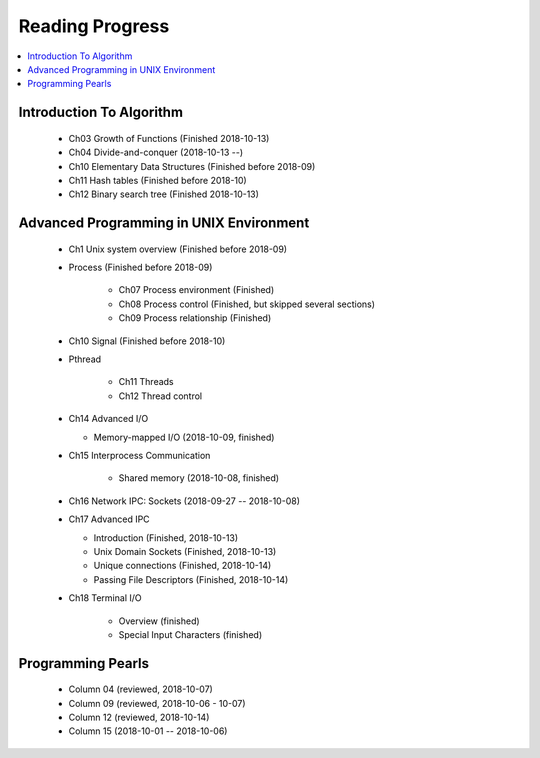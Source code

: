 ****************
Reading Progress
****************

.. contents::
   :local:


Introduction To Algorithm
=========================

   - Ch03 Growth of Functions (Finished 2018-10-13)
   - Ch04 Divide-and-conquer (2018-10-13 --)
   - Ch10 Elementary Data Structures (Finished before 2018-09)
   - Ch11 Hash tables (Finished before 2018-10)
   - Ch12 Binary search tree (Finished 2018-10-13)


Advanced Programming in UNIX Environment
========================================

   - Ch1 Unix system overview (Finished before 2018-09)
   
   - Process (Finished before 2018-09)
     
      - Ch07 Process environment (Finished)
      - Ch08 Process control (Finished, but skipped several sections)
      - Ch09 Process relationship (Finished)

   - Ch10 Signal (Finished before 2018-10)
     
   - Pthread
     
      - Ch11 Threads
      - Ch12 Thread control

   - Ch14 Advanced I/O
     
     - Memory-mapped I/O (2018-10-09, finished)

   - Ch15 Interprocess Communication
     
      - Shared memory (2018-10-08, finished)

   - Ch16 Network IPC: Sockets (2018-09-27 -- 2018-10-08)
   
   - Ch17 Advanced IPC
     
     - Introduction (Finished, 2018-10-13)
     - Unix Domain Sockets (Finished, 2018-10-13)
     - Unique connections (Finished, 2018-10-14)
     - Passing File Descriptors (Finished, 2018-10-14)

   - Ch18 Terminal I/O
   
      - Overview (finished)
      - Special Input Characters (finished)
 
    
Programming Pearls
==================

   - Column 04 (reviewed, 2018-10-07)
   - Column 09 (reviewed, 2018-10-06 - 10-07)
   - Column 12 (reviewed, 2018-10-14)
   - Column 15 (2018-10-01 -- 2018-10-06)
